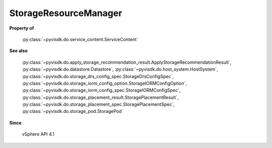 
================================================================================
StorageResourceManager
================================================================================


**Property of**
    
    :py:class:`~pyvisdk.do.service_content.ServiceContent`
    
**See also**
    
    :py:class:`~pyvisdk.do.apply_storage_recommendation_result.ApplyStorageRecommendationResult`,
    :py:class:`~pyvisdk.do.datastore.Datastore`,
    :py:class:`~pyvisdk.do.host_system.HostSystem`,
    :py:class:`~pyvisdk.do.storage_drs_config_spec.StorageDrsConfigSpec`,
    :py:class:`~pyvisdk.do.storage_iorm_config_option.StorageIORMConfigOption`,
    :py:class:`~pyvisdk.do.storage_iorm_config_spec.StorageIORMConfigSpec`,
    :py:class:`~pyvisdk.do.storage_placement_result.StoragePlacementResult`,
    :py:class:`~pyvisdk.do.storage_placement_spec.StoragePlacementSpec`,
    :py:class:`~pyvisdk.do.storage_pod.StoragePod`
    
**Since**
    
    vSphere API 4.1
    
.. 'autoclass':: pyvisdk.mo.storage_resource_manager.StorageResourceManager
    :members:
    :inherited-members: